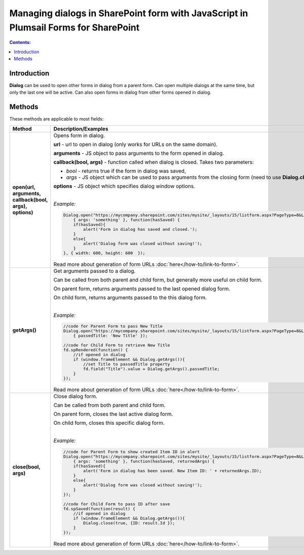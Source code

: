 .. title:: Managing dialog with JS in Plumsail Forms for SharePoint

.. meta::
   :description: Dialog's JavaScript API with properties and methods

Managing dialogs in SharePoint form with JavaScript in Plumsail Forms for SharePoint
================================================================================================

.. contents:: Contents:
 :local:
 :depth: 1
 
Introduction
--------------------------------------------------
**Dialog** can be used to open other forms in dialog from a parent form. Can open multiple dialogs at the same time, but only the last one will be active.
Can also open forms in dialog from other forms opened in dialog.

Methods
--------------------------------------------------
These methods are applicable to most fields:

.. list-table::
    :header-rows: 1
    :widths: 10 30
        
    *   -   Method
        -   Description/Examples
    
    *   -   **open(url, arguments, callback(bool, args), options)**
        -   Opens form in dialog.

            **url** - url to open in dialog (only works for URLs on the same domain).

            **arguments** - JS object to pass arguments to the form opened in dialog.

            **callback(bool, args)** - function called when dialog is closed. Takes two parameters: 
            
            * *bool* - returns true if the form in dialog was saved, 
            
            * *args* - JS object which can be used to pass arguments from the closing form (need to use **Dialog.close(bool, args)**).

            **options** - JS object which specifies dialog window options.
            
            |

            *Example:*
            
            .. code-block:: javascript

                Dialog.open("https://mycompany.sharepoint.com/sites/mysite/_layouts/15/listform.aspx?PageType=8&ListId=" + listId, 
                    { args: 'something' }, function(hasSaved) {
                    if(hasSaved){
                        alert('Form in dialog has saved and closed.');
                    }
                    else{
                        alert('Dialog form was closed without saving!');
                    }          
                }, { width: 600, height: 600  });

            Read more about generation of form URLs :doc:`here</how-to/link-to-form>`.
        
    *   -   **getArgs()**
        -   Get arguments passed to a dialog.

            Can be called from both parent and child form, but generally more useful on child form.

            On parent form, returns arguments passed to the last opened dialog form.

            On child form, returns arguments passed to the this dialog form.
            
            |

            *Example:*
            
            .. code-block:: javascript

                //code for Parent Form to pass New Title
                Dialog.open("https://mycompany.sharepoint.com/sites/mysite/_layouts/15/listform.aspx?PageType=8&ListId=" + listId, 
                    { passedTitle: 'New Title' });

                //code for Child Form to retrieve New Title
                fd.spRendered(function() {
                    //if opened in dialog
                    if (window.frameElement && Dialog.getArgs()){
                        //set Title to passedTitle property
                        fd.field("Title").value = Dialog.getArgs().passedTitle;
                    }
                });

            Read more about generation of form URLs :doc:`here</how-to/link-to-form>`.

    *   -   **close(bool, args)**
        -   Close dialog form.

            Can be called from both parent and child form.

            On parent form, closes the last active dialog form.

            On child form, closes this specific dialog form.
            
            |

            *Example:*
            
            .. code-block:: javascript

                //code for Parent Form to show created Item ID in alert
                Dialog.open("https://mycompany.sharepoint.com/sites/mysite/_layouts/15/listform.aspx?PageType=8&ListId=" + listId, 
                    { args: 'something' }, function(hasSaved, returnedArgs) {
                    if(hasSaved){
                        alert('Form in dialog has been saved. New Item ID: ' + returnedArgs.ID);
                    }
                    else{
                        alert('Dialog form was closed without saving!');
                    }          
                });

                //code for Child Form to pass ID after save
                fd.spSaved(function(result) {
                    //if opened in dialog
                    if (window.frameElement && Dialog.getArgs()){
                        Dialog.close(true, {ID: result.Id });
                    }
                });

            Read more about generation of form URLs :doc:`here</how-to/link-to-form>`.